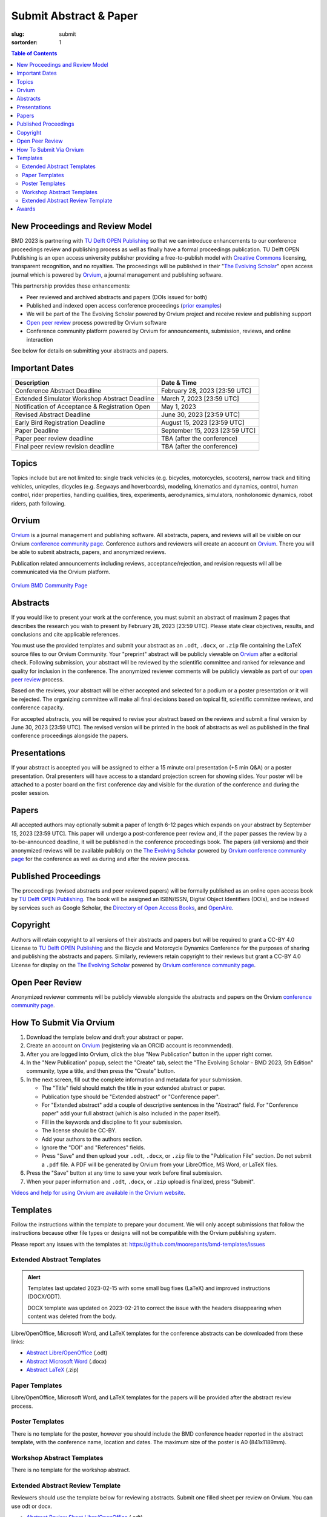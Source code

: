 =======================
Submit Abstract & Paper
=======================

:slug: submit
:sortorder: 1

.. role:: strike
   :class: strike

.. contents:: Table of Contents
   :local:
   :class: floatcon

New Proceedings and Review Model
================================

BMD 2023 is partnering with `TU Delft OPEN Publishing`_ so that we can
introduce enhancements to our conference proceedings review and publishing
process as well as finally have a formal proceedings publication. TU Delft OPEN
Publishing is an open access university publisher providing a free-to-publish
model with `Creative Commons`_ licensing, transparent recognition, and no
royalties. The proceedings will be published in their "`The Evolving Scholar`_" open
access journal which is powered by Orvium_, a journal management and publishing
software.

This partnership provides these enhancements:

- Peer reviewed and archived abstracts and papers (DOIs issued for both)
- Published and indexed open access conference proceedings (`prior examples`_)
- We will be part of the The Evolving Scholar powered by Orvium project and
  receive review and publishing support
- `Open peer review`_ process powered by Orvium software
- Conference community platform powered by Orvium for announcements,
  submission, reviews, and online interaction

See below for details on submitting your abstracts and papers.

Important Dates
===============

.. list-table::
   :class: table table-striped
   :header-rows: 1

   * - Description
     - Date & Time
   * - :strike:`Conference Abstract Deadline`
     - :strike:`February 28, 2023 [23:59 UTC]`
   * - :strike:`Extended Simulator Workshop Abstract Deadline`
     - :strike:`March 7, 2023 [23:59 UTC]`
   * - Notification of Acceptance & Registration Open
     - May 1, 2023
   * - Revised Abstract Deadline
     - June 30, 2023 [23:59 UTC]
   * - Early Bird Registration Deadline
     - August 15, 2023 [23:59 UTC]
   * - Paper Deadline
     - September 15, 2023 [23:59 UTC]
   * - Paper peer review deadline
     - TBA (after the conference)
   * - Final peer review revision deadline
     - TBA (after the conference)

Topics
======

Topics include but are not limited to: single track vehicles (e.g. bicycles,
motorcycles, scooters), narrow track and tilting vehicles, unicycles, dicycles
(e.g. Segways and hoverboards), modeling, kinematics and dynamics, control,
human control, rider properties, handling qualities, tires, experiments,
aerodynamics, simulators, nonholonomic dynamics, robot riders, path following.

Orvium
======

Orvium_ is a journal management and publishing software. All abstracts, papers,
and reviews will all be visible on our Orvium `conference community page`_.
Conference authors and reviewers will create an account on Orvium_. There you
will be able to submit abstracts, papers, and anonymized reviews.

Publication related announcements including reviews, acceptance/rejection, and
revision requests will all be communicated via the Orvium platform.

.. figure:: https://moorepants.info/mechmotum-bucket/orvium-community.png
   :align: center
   :target: https://dapp.orvium.io/communities/63c57270b637ecd577c3a733/view

   `Orvium BMD Community Page <https://dapp.orvium.io/communities/63c57270b637ecd577c3a733/view>`_

Abstracts
=========

If you would like to present your work at the conference, you must submit an
abstract of maximum 2 pages that describes the research you wish to present by
February 28, 2023 [23:59 UTC]. Please state clear objectives, results, and
conclusions and cite applicable references.

You must use the provided templates and submit your abstract as an ``.odt``,
``.docx``, or ``.zip`` file containing the LaTeX source files to our Orvium
Community. Your "preprint" abstract will be publicly viewable on Orvium_ after
a editorial check. Following submission, your abstract will be reviewed by the
scientific committee and ranked for relevance and quality for inclusion in the
conference.  The anonymized reviewer comments will be publicly viewable as part
of our `open peer review`_ process.

Based on the reviews, your abstract will be either accepted and selected for a
podium or a poster presentation or it will be rejected. The organizing
committee will make all final decisions based on topical fit, scientific
committee reviews, and conference capacity.

For accepted abstracts, you will be required to revise your abstract based on
the reviews and submit a final version by June 30, 2023 [23:59 UTC]. The
revised version will be printed in the book of abstracts as well as published
in the final conference proceedings alongside the papers.

Presentations
=============

If your abstract is accepted you will be assigned to either a 15 minute oral
presentation (+5 min Q&A) or a poster presentation. Oral presenters will have
access to a standard projection screen for showing slides. Your poster will be
attached to a poster board on the first conference day and visible for the
duration of the conference and during the poster session.

Papers
======

All accepted authors may optionally submit a paper of length 6-12 pages which
expands on your abstract by September 15, 2023 [23:59 UTC]. This paper will
undergo a post-conference peer review and, if the paper passes the review by a
to-be-announced deadline, it will be published in the conference proceedings
book. The papers (all versions) and their anonymized reviews will be available
publicly on the `The Evolving Scholar`_ powered by Orvium_ `conference
community page`_ for the conference as well as during and after the review
process.

Published Proceedings
=====================

The proceedings (revised abstracts and peer reviewed papers) will be formally
published as an online open access book by `TU Delft OPEN Publishing`_. The
book will be assigned an ISBN/ISSN, Digital Object Identifiers (DOIs), and be
indexed by services such as Google Scholar, the `Directory of Open Access
Books`_, and OpenAire_.

Copyright
=========

Authors will retain copyright to all versions of their abstracts and papers but
will be required to grant a CC-BY 4.0 License to `TU Delft OPEN Publishing`_
and the Bicycle and Motorcycle Dynamics Conference for the purposes of sharing
and publishing the abstracts and papers. Similarly, reviewers retain copyright
to their reviews but grant a CC-BY 4.0 License for display on the `The Evolving
Scholar`_ powered by Orvium_ `conference community page`_.

Open Peer Review
================

Anonymized reviewer comments will be publicly viewable alongside the abstracts
and papers on the Orvium `conference community page`_.

How To Submit Via Orvium
========================

1. Download the template below and draft your abstract or paper.
2. Create an account on Orvium_ (registering via an ORCID account is
   recommended).
3. After you are logged into Orvium, click the blue "New Publication" button in
   the upper right corner.
4. In the "New Publication" popup, select the "Create" tab, select the "The
   Evolving Scholar - BMD 2023, 5th Edition" community, type a title, and then
   press the "Create" button.
5. In the next screen, fill out the complete information and metadata for your
   submission.

   - The "Title" field should match the title in your extended abstract or
     paper.
   - Publication type should be "Extended abstract" or "Conference paper".
   - For "Extended abstract" add a couple of descriptive sentences in the
     "Abstract" field. For "Conference paper" add your full abstract (which is
     also included in the paper itself).
   - Fill in the keywords and discipline to fit your submission.
   - The license should be CC-BY.
   - Add your authors to the authors section.
   - Ignore the "DOI" and "References" fields.
   - Press "Save" and then upload your ``.odt``, ``.docx``, or ``.zip`` file to
     the "Publication File" section. Do not submit a ``.pdf`` file. A PDF will
     be generated by Orvium from your LibreOffice, MS Word, or LaTeX files.

6. Press the "Save" button at any time to save your work before final
   submission.
7. When your paper information and ``.odt``, ``.docx``, or ``.zip`` upload is
   finalized, press "Submit".

`Videos and help for using Orvium are available in the Orvium website
<https://help.orvium.io/>`_.

Templates
=========

Follow the instructions within the template to prepare your document. We will
only accept submissions that follow the instructions because other file types
or designs will not be compatible with the Orvium publishing system.

Please report any issues with the templates at:
https://github.com/moorepants/bmd-templates/issues

Extended Abstract Templates
---------------------------

.. admonition:: Alert
   :class: alert alert-info

   Templates last updated 2023-02-15 with some small bug fixes (LaTeX) and
   improved instructions (DOCX/ODT).

   DOCX template was updated on 2023-02-21 to correct the issue with the
   headers disappearing when content was deleted from the body.

Libre/OpenOffice, Microsoft Word, and LaTeX templates for the conference
abstracts can be downloaded from these links:

- `Abstract Libre/OpenOffice
  <https://github.com/moorepants/bmd-templates/releases/download/abstract-v1.2/bmd2023a.odt>`_ (.odt)
- `Abstract Microsoft Word
  <https://github.com/moorepants/bmd-templates/releases/download/abstract-v1.2/bmd2023a.docx>`_ (.docx)
- `Abstract LaTeX
  <https://github.com/moorepants/bmd-templates/releases/download/abstract-v1.2/bmd2023a.zip>`_ (.zip)

Paper Templates
---------------

Libre/OpenOffice, Microsoft Word, and LaTeX templates for the papers will be
provided after the abstract review process.

Poster Templates
----------------

There is no template for the poster, however you should include the BMD
conference header reported in the abstract template, with the conference name,
location and dates. The maximum size of the poster is A0 (841x1189mm).

Workshop Abstract Templates
---------------------------

There is no template for the workshop abstract.

Extended Abstract Review Template
---------------------------------

Reviewers should use the template below for reviewing abstracts. Submit one
filled sheet per review on Orvium. You can use odt or docx.

- `Abstract Review Sheet Libre/OpenOffice
  <https://github.com/moorepants/bmd-templates/releases/download/abstract-review-v1.0/bmd2023ar.odt>`_ (.odt)
- `Abstract Review Sheet Microsoft Word
  <https://github.com/moorepants/bmd-templates/releases/download/abstract-review-v1.0/bmd2023ar.docx>`_ (.docx)

Awards
======

Awards will be given for the best posters and the best presentations by popular
vote. Conference attendees will vote with the tickets in their conference
badge: 1 vote for posters, 1 vote for presentations, 1 box, 2 colors, 1 per
genre.

.. list-table::
   :class: table table-striped

   * - Best overall (not only students) presentation
     - 250€
     - Two best student presentations (Innovation and dissemination)
     - 200€ and 150€
   * - Best overall (not only students) poster
     - 200€
     - Two best student posters (Innovation and style)
     - 150€ and 100€

Voting criteria are listed below and scores are between 1 to 10:

- Innovation
- Societal impact
- Dissemination
- Style (the slide deck or the poster)

.. _TU Delft OPEN Publishing: https://www.tudelft.nl/library/actuele-themas/open-publishing
.. _Creative Commons: https://en.wikipedia.org/wiki/Creative_Commons
.. _Orvium: https://dapp.orvium.io/
.. _conference community page: https://dapp.orvium.io/communities/63c57270b637ecd577c3a733/view
.. _The Evolving Scholar: https://journals.open.tudelft.nl/thes
.. _open peer review: https://en.wikipedia.org/wiki/Open_peer_review
.. _prior examples: https://books.open.tudelft.nl/home/catalog/category/conferencebooks
.. _OpenAire: https://www.openaire.eu/
.. _Directory of Open Access Books: https://doabooks.org

